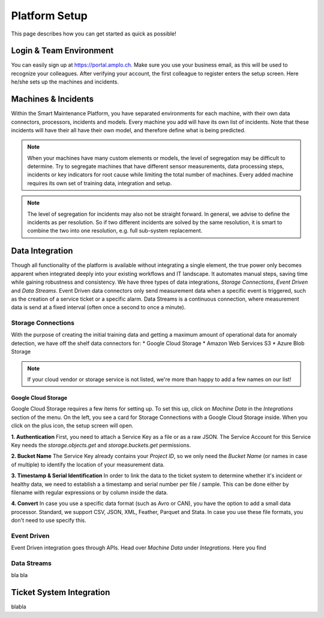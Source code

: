 Platform Setup
==============
This page describes how you can get started as quick as possible!

Login & Team Environment
------------------------
You can easily sign up at https://portal.amplo.ch. Make sure you use your business email,
as this will be used to recognize your colleagues. After verifying your account, the first
colleague to register enters the setup screen. Here he/she sets up the machines and incidents.


Machines & Incidents
--------------------
Within the Smart Maintenance Platform, you have separated environments for each machine,
with their own data connectors, processors, incidents and models.
Every machine you add will have its own list of incidents. Note that these incidents will
have their all have their own model, and therefore define what is being predicted.

.. note::
    When your machines have many custom elements or models, the level of segregation may be
    difficult to determine. Try to segregate machines that have different sensor measurements,
    data processing steps, incidents or key indicators for root cause while limiting the total
    number of machines. Every added machine requires its own set of training data, integration
    and setup.

.. note::
    The level of segregation for incidents may also not be straight forward. In general,
    we advise to define the incidents as per resolution. So if two different incidents are
    solved by the same resolution, it is smart to combine the two into one resolution, e.g.
    full sub-system replacement.

.. _`ref-data-integration`:

Data Integration
----------------

Though all functionality of the platform is available without integrating a single element,
the true power only becomes apparent when integrated deeply into your existing workflows
and IT landscape. It automates manual steps, saving time while gaining robustness and consistency.
We have three types of data integrations, `Storage Connections`, `Event Driven` and `Data Streams`. Event Driven data
connectors only send measurement data when a specific event is triggered, such as the creation
of a service ticket or a specific alarm. Data Streams is a continuous connection, where measurement
data is send at a fixed interval (often once a second to once a minute).

Storage Connections
^^^^^^^^^^^^^^^^^^^
With the purpose of creating the initial training data and getting a maximum amount of
operational data for anomaly detection, we have off the shelf data connectors for:
* Google Cloud Storage
* Amazon Web Services S3
* Azure Blob Storage

.. note::
    If your cloud vendor or storage service is not listed, we're more than happy to add a few names on our list!

Google Cloud Storage
~~~~~~~~~~~~~~~~~~~~
Google Cloud Storage requires a few items for setting up. To set this up, click on `Machine Data` in the `Integrations`
section of the menu. On the left, you see a card for Storage Connections with a Google Cloud Storage inside. When you
click on the plus icon, the setup screen will open.

**1. Authentication**
First, you need to attach a Service Key as a file or as a raw JSON. The Service Account for this Service Key needs the
`storage.objects.get` and `storage.buckets.get` permissions.

**2. Bucket Name**
The Service Key already contains your `Project ID`, so we only need the `Bucket Name` (or names in case of multiple) to
identify the location of your measurement data.

**3. Timestamp & Serial Identification**
In order to link the data to the ticket system to determine whether it's incident or healthy data, we need to establish
a a timestamp and serial number per file / sample. This can be done either by filename with regular expressions or by
column inside the data.

**4. Convert**
In case you use a specific data format (such as Avro or CAN), you have the option to add a small data processor.
Standard, we support CSV, JSON, XML, Feather, Parquet and Stata. In case you use these file formats, you don't need to
use specify this.

Event Driven
^^^^^^^^^^^^
Event Driven integration goes through APIs. Head over `Machine Data` under `Integrations`.
Here you find

.. _`ref-data-streams`:

Data Streams
^^^^^^^^^^^^

bla bla

.. _`ref-ticket-integration`:

Ticket System Integration
-------------------------

blabla

